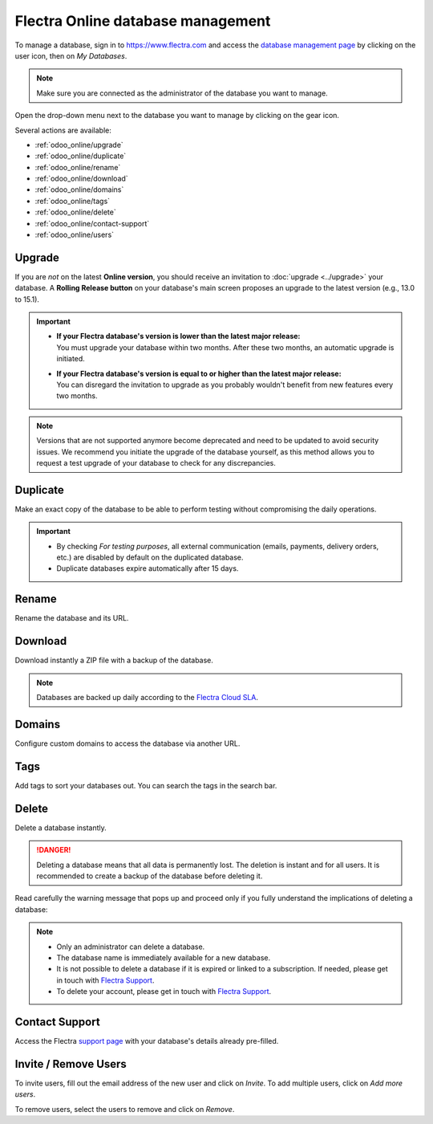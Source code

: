 ==================================
Flectra Online database management
==================================

To manage a database, sign in to https://www.flectra.com and access the `database management page
<https://www.flectra.com/my/databases>`_ by clicking on the user icon, then on *My Databases*.

.. image:: odoo_online/my-databases.png
   :align: center
   :alt: Clicking on the user icon opens a drop-down menu. "My databases" button is highlighted.

.. note::
   Make sure you are connected as the administrator of the database you want to manage.

.. image:: odoo_online/dropdown-menu.png
   :align: right
   :alt: Clicking on the gear icon opens the drop-down menu.

Open the drop-down menu next to the database you want to manage by clicking on the gear icon.

Several actions are available:

- :ref:`odoo_online/upgrade`
- :ref:`odoo_online/duplicate`
- :ref:`odoo_online/rename`
- :ref:`odoo_online/download`
- :ref:`odoo_online/domains`
- :ref:`odoo_online/tags`
- :ref:`odoo_online/delete`
- :ref:`odoo_online/contact-support`
- :ref:`odoo_online/users`

.. _odoo_online/upgrade:

Upgrade
=======

If you are *not* on the latest **Online version**, you should receive an invitation to :doc:`upgrade
<../upgrade>` your database. A **Rolling Release button** on your database's main screen proposes an
upgrade to the latest version (e.g., 13.0 to 15.1).

.. important::
   - | **If your Flectra database's version is lower than the latest major release:**
     | You must upgrade your database within two months. After these two months, an automatic
       upgrade is initiated.
   - | **If your Flectra database's version is equal to or higher than the latest major release:**
     | You can disregard the invitation to upgrade as you probably wouldn't benefit from new
       features every two months.

.. note::
   Versions that are not supported anymore become deprecated and need to be updated to avoid
   security issues. We recommend you initiate the upgrade of the database yourself, as this method
   allows you to request a test upgrade of your database to check for any discrepancies.

.. seealso::
   - :doc:`../upgrade`
   - :doc:`supported_versions`

.. _odoo_online/duplicate:

Duplicate
=========

Make an exact copy of the database to be able to perform testing without compromising the daily
operations.

.. important::
   - By checking *For testing purposes*, all external communication (emails, payments, delivery
     orders, etc.) are disabled by default on the duplicated database.
   - Duplicate databases expire automatically after 15 days.

.. _odoo_online/rename:

Rename
======

Rename the database and its URL.

.. _odoo_online/download:

Download
========

Download instantly a ZIP file with a backup of the database.

.. note::
   Databases are backed up daily according to the `Flectra Cloud SLA
   <https://www.flectra.com/cloud-sla>`_.

.. _odoo_online/domains:

Domains
=======

Configure custom domains to access the database via another URL.

.. seealso::
   - :doc:`domain_names`

.. _odoo_online/tags:

Tags
====

Add tags to sort your databases out. You can search the tags in the search bar.

.. _odoo_online/delete:

Delete
======

Delete a database instantly.

.. danger::
   Deleting a database means that all data is permanently lost. The deletion is instant and for all
   users. It is recommended to create a backup of the database before deleting it.

Read carefully the warning message that pops up and proceed only if you fully understand the
implications of deleting a database:

.. image:: odoo_online/delete.png
   :align: center
   :alt: A warning message is prompted before deleting a database.

.. note::
   - Only an administrator can delete a database.
   - The database name is immediately available for a new database.
   - It is not possible to delete a database if it is expired or linked to a subscription. If
     needed, please get in touch with `Flectra Support <https://www.flectra.com/help>`_.
   - To delete your account, please get in touch with `Flectra Support <https://www.flectra.com/help>`_.

.. _odoo_online/contact-support:

Contact Support
===============

Access the Flectra `support page <https://www.flectra.com/help>`_ with your database's details already
pre-filled.

.. _odoo_online/users:

Invite / Remove Users
=====================

To invite users, fill out the email address of the new user and click on *Invite*. To add multiple
users, click on *Add more users*.

.. image:: odoo_online/invite-users.png
   :align: center
   :alt: Clicking on "Add more users" adds additional email fields.

To remove users, select the users to remove and click on *Remove*.

.. seealso::
   - :doc:`/applications/general/users/manage_users`
